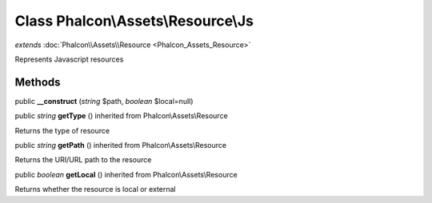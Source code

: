 Class **Phalcon\\Assets\\Resource\\Js**
=======================================

*extends* :doc:`Phalcon\\Assets\\Resource <Phalcon_Assets_Resource>`

Represents Javascript resources


Methods
---------

public  **__construct** (*string* $path, *boolean* $local=null)





public *string*  **getType** () inherited from Phalcon\\Assets\\Resource

Returns the type of resource



public *string*  **getPath** () inherited from Phalcon\\Assets\\Resource

Returns the URI/URL path to the resource



public *boolean*  **getLocal** () inherited from Phalcon\\Assets\\Resource

Returns whether the resource is local or external



